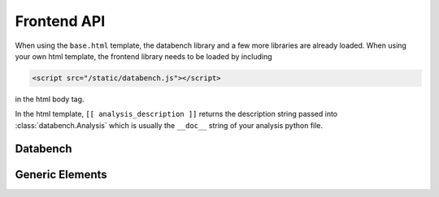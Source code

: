 Frontend API
============

When using the ``base.html`` template, the databench library and a few more
libraries are already loaded. When using your own html template, the frontend
library needs to be loaded by including

.. code-block:: html

    <script src="/static/databench.js"></script>

in the html body tag.

In the html template, ``[[ analysis_description ]]`` returns the description
string passed into :class:`databench.Analysis` which is usually the ``__doc__``
string of your analysis python file.


Databench
---------

.. js:class:: Databench(name)

    :param string name: The name of this databench analysis (used as WebSocket
        namespace and has to match the backend's :class:`databench.Analysis`
        ``name``)

.. js:attribute:: Databench.genericElements

    :ref:`genericElements` are documented below.

.. js:function:: Databench.emit(signalName, message)

    :param string signalName: Name of the signal that is used to send the
        message.
    :param message: Message to send.

.. js:function:: Databench.on(signalName, callback)

    :param string signalName: Name of the signal to listen to from the backend.
    :param function callback: Function that is called when a signal is received.


.. _genericElements:

Generic Elements
----------------

.. js:function:: Databench.genericElements.log([selector, signalName, limit, consoleFnName])

    This function provides log message handling from the frontend and
    backend. If a selector is given, it converts a generic ``<pre>`` element
    into a basic console. By
    default, this looks at ``log`` messages from the backend and at
    ``console.log()`` calls on the frontend. All messages will be shown in the
    bound ``<pre>`` element (if a ``selector`` is given) and in the browser
    console.

    :param selector: ``id`` of the element.
    :param string signalName: The signal to listen for.
    :param int limit: Maximum number of lines to show (default=20).
    :param string consoleFnName: Name of a method of ``console``, like
        'log' (default).

.. js:function:: Databench.genericElements.mpld3canvas(selector[, signalName])

    :param selector: ``id`` of the element.
    :param string signalName: Waiting for plots to be send on this signal
        (default='mpld3canvas').

